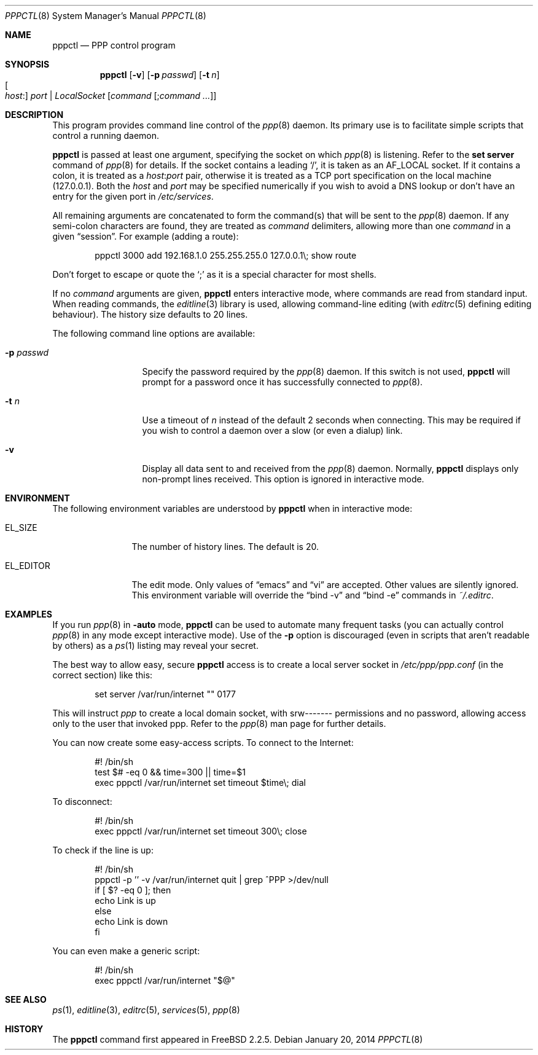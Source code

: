 .\"	$OpenBSD: pppctl.8,v 1.18 2014/01/20 05:07:48 schwarze Exp $
.\"
.\" Copyright (c) 1997 Brian Somers <brian@Awfulhak.org>
.\" All rights reserved.
.\"
.\" Redistribution and use in source and binary forms, with or without
.\" modification, are permitted provided that the following conditions
.\" are met:
.\" 1. Redistributions of source code must retain the above copyright
.\"    notice, this list of conditions and the following disclaimer.
.\" 2. Redistributions in binary form must reproduce the above copyright
.\"    notice, this list of conditions and the following disclaimer in the
.\"    documentation and/or other materials provided with the distribution.
.\"
.\" THIS SOFTWARE IS PROVIDED BY THE AUTHOR AND CONTRIBUTORS ``AS IS'' AND
.\" ANY EXPRESS OR IMPLIED WARRANTIES, INCLUDING, BUT NOT LIMITED TO, THE
.\" IMPLIED WARRANTIES OF MERCHANTABILITY AND FITNESS FOR A PARTICULAR PURPOSE
.\" ARE DISCLAIMED.  IN NO EVENT SHALL THE AUTHOR OR CONTRIBUTORS BE LIABLE
.\" FOR ANY DIRECT, INDIRECT, INCIDENTAL, SPECIAL, EXEMPLARY, OR CONSEQUENTIAL
.\" DAMAGES (INCLUDING, BUT NOT LIMITED TO, PROCUREMENT OF SUBSTITUTE GOODS
.\" OR SERVICES; LOSS OF USE, DATA, OR PROFITS; OR BUSINESS INTERRUPTION)
.\" HOWEVER CAUSED AND ON ANY THEORY OF LIABILITY, WHETHER IN CONTRACT, STRICT
.\" LIABILITY, OR TORT (INCLUDING NEGLIGENCE OR OTHERWISE) ARISING IN ANY WAY
.\" OUT OF THE USE OF THIS SOFTWARE, EVEN IF ADVISED OF THE POSSIBILITY OF
.\" SUCH DAMAGE.
.\"
.Dd $Mdocdate: January 20 2014 $
.Dt PPPCTL 8
.Os
.Sh NAME
.Nm pppctl
.Nd PPP control program
.Sh SYNOPSIS
.Nm pppctl
.Bk -words
.Op Fl v
.Op Fl p Ar passwd
.Op Fl t Ar n
.Xo
.Oo Ar host : Oc Ar port |
.Ar LocalSocket
.Xc
.Op Ar command Op ; Ns Ar command ...
.Ek
.Sh DESCRIPTION
This program provides command line control of the
.Xr ppp 8
daemon.
Its primary use is to facilitate simple scripts that
control a running daemon.
.Pp
.Nm
is passed at least one argument, specifying the socket on which
.Xr ppp 8
is listening.
Refer to the
.Ic set server
command of
.Xr ppp 8
for details.
If the socket contains a leading
.Sq / ,
it is taken as an
.Dv AF_LOCAL
socket.
If it contains a colon, it is treated as a
.Ar host : Ns Ar port
pair, otherwise it is treated as a TCP port specification on the
local machine (127.0.0.1).
Both the
.Ar host
and
.Ar port
may be specified numerically if you wish to avoid a DNS lookup
or don't have an entry for the given port in
.Pa /etc/services .
.Pp
All remaining arguments are concatenated to form the command(s)
that will be sent to the
.Xr ppp 8
daemon.
If any semi-colon characters are found, they are treated as
.Ar command
delimiters, allowing more than one
.Ar command
in a given
.Dq session .
For example (adding a route):
.Bd -literal -offset indent
pppctl 3000 add 192.168.1.0 255.255.255.0 127.0.0.1\e; show route
.Ed
.Pp
Don't forget to escape or quote the
.Sq \&;
as it is a special character for most shells.
.Pp
If no
.Ar command
arguments are given,
.Nm
enters interactive mode, where commands are read from standard input.
When reading commands, the
.Xr editline 3
library is used, allowing command-line editing (with
.Xr editrc 5
defining editing behaviour).
The history size defaults to 20 lines.
.Pp
The following command line options are available:
.Bl -tag -width "-p passwd  "
.It Fl p Ar passwd
Specify the password required by the
.Xr ppp 8
daemon.
If this switch is not used,
.Nm
will prompt for a password once it has successfully connected to
.Xr ppp 8 .
.It Fl t Ar n
Use a timeout of
.Ar n
instead of the default 2 seconds when connecting.
This may be required
if you wish to control a daemon over a slow (or even a dialup) link.
.It Fl v
Display all data sent to and received from the
.Xr ppp 8
daemon.
Normally,
.Nm
displays only non-prompt lines received.
This option is ignored in interactive mode.
.El
.Sh ENVIRONMENT
The following environment variables are understood by
.Nm
when in interactive mode:
.Bl -tag -width XXXXXXXXXX
.It Ev EL_SIZE
The number of history lines.
The default is 20.
.It Ev EL_EDITOR
The edit mode.
Only values of
.Dq emacs
and
.Dq vi
are accepted.
Other values are silently ignored.
This environment variable will override the
.Dq bind -v
and
.Dq bind -e
commands in
.Pa ~/.editrc .
.El
.Sh EXAMPLES
If you run
.Xr ppp 8
in
.Fl auto
mode,
.Nm
can be used to automate many frequent tasks (you can actually control
.Xr ppp 8
in any mode except interactive mode).
Use of the
.Fl p
option is discouraged (even in scripts that aren't readable by others)
as a
.Xr ps 1
listing may reveal your secret.
.Pp
The best way to allow easy, secure
.Nm
access is to create a local server socket in
.Pa /etc/ppp/ppp.conf
(in the correct section) like this:
.Bd -literal -offset indent
set server /var/run/internet "" 0177
.Ed
.Pp
This will instruct
.Xr ppp
to create a local domain socket, with srw------- permissions and no
password, allowing access only to the user that invoked ppp.
Refer to the
.Xr ppp 8
man page for further details.
.Pp
You can now create some easy-access scripts.
To connect to the Internet:
.Bd -literal -offset indent
#! /bin/sh
test $# -eq 0 && time=300 || time=$1
exec pppctl /var/run/internet set timeout $time\e; dial
.Ed
.Pp
To disconnect:
.Bd -literal -offset indent
#! /bin/sh
exec pppctl /var/run/internet set timeout 300\e; close
.Ed
.Pp
To check if the line is up:
.Bd -literal -offset indent
#! /bin/sh
pppctl -p '' -v /var/run/internet quit | grep ^PPP >/dev/null
if [ $? -eq 0 ]; then
  echo Link is up
else
  echo Link is down
fi
.Ed
.Pp
You can even make a generic script:
.Bd -literal -offset indent
#! /bin/sh
exec pppctl /var/run/internet "$@"
.Ed
.Sh SEE ALSO
.Xr ps 1 ,
.Xr editline 3 ,
.Xr editrc 5 ,
.Xr services 5 ,
.Xr ppp 8
.Sh HISTORY
The
.Nm
command first appeared in
.Fx 2.2.5 .
